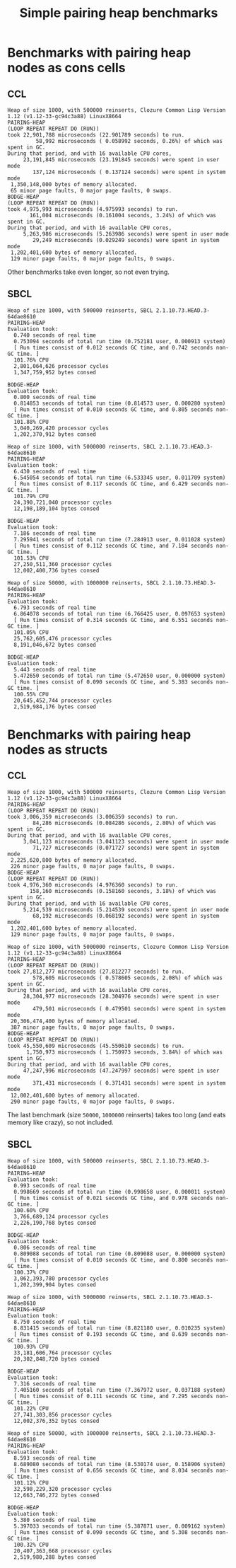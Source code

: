 #+title: Simple pairing heap benchmarks
#+options: num:nil toc:2 ^:nil

* Benchmark code                                                   :noexport:

The following two code blocks must be evaluated before evaluating the
benchmark blocks (using ~C-c C-c~).

#+caption: Setup code
#+begin_src lisp :results silent
  (in-package #:cl-user)

  (eval-when (:load-toplevel :compile-toplevel :execute)
    (unless (find-package '#:pairing-heap)
      (ql:quickload "pairing-heap"))
    (unless (find-package '#:bodge-heap)
      (ql:quickload "bodge-heap")))
#+end_src

#+caption: Benchmark code
#+begin_src lisp :results silent
  (in-package #:cl-user)

  (defun benchmark (&key (n 1000)
                         (m 1000)
                         (scale (expt n 2))
                         (repeat 50)
                         (warmup 10)
                         (key #'identity)
                         (node-constructor #'identity))
    (let ((init-items (loop repeat n
                            collect (funcall node-constructor (random scale))))
          (more-items (loop repeat m
                            collect (funcall node-constructor (random scale)))))
      (macrolet ((bench ((heap-var item-var description)
                         new add del)
                   `(progn
                      (fresh-line *trace-output*)
                      (write-line ,description *trace-output*)
                      ,#+sbcl (sb-ext:gc :full t)
                      (flet ((run ()
                               (let ((,heap-var ,new))
                                 (loop for ,item-var in init-items
                                       do ,add)
                                 (loop for ,item-var in more-items
                                       do ,del ,add))))
                        (loop repeat warmup do (run))
                        (time
                         (loop repeat repeat do (run)))))))
        (bench (heap item "PAIRING-HEAP")
               (pairing-heap:create :key key)
               (pairing-heap:insert item heap)
               (pairing-heap:pop-front heap))
        (bench (heap item "BODGE-HEAP")
               (bodge-heap:make-pairing-heap :key key)
               (bodge-heap:pairing-heap-push heap item)
               (bodge-heap:pairing-heap-pop heap))
        t)))
#+end_src

#+caption: Sampling code
#+name: run-benchmark
#+begin_src lisp :var heap-size=1000 reinserts=1000
  (let ((output (with-output-to-string (*trace-output*)
                  (format *trace-output*
                          "~&Heap of size ~D, with ~D reinserts, ~A ~A~%"
                          heap-size reinserts
                          (lisp-implementation-type)
                          (lisp-implementation-version))
                  (benchmark :n heap-size
                             :m reinserts
                             :node-constructor (lambda (n)
                                                 (cons n (format nil "~R" n)))
                             :key #'car))))
    (string-right-trim '(#\space #\return #\newline) output))
#+end_src

* Benchmarks with pairing heap nodes as cons cells
** CCL

#+call: run-benchmark(1000, 500000)

#+RESULTS:
#+begin_example
Heap of size 1000, with 500000 reinserts, Clozure Common Lisp Version 1.12 (v1.12-33-gc94c3a88) LinuxX8664
PAIRING-HEAP
(LOOP REPEAT REPEAT DO (RUN))
took 22,901,788 microseconds (22.901789 seconds) to run.
         58,992 microseconds ( 0.058992 seconds, 0.26%) of which was spent in GC.
During that period, and with 16 available CPU cores,
     23,191,845 microseconds (23.191845 seconds) were spent in user mode
        137,124 microseconds ( 0.137124 seconds) were spent in system mode
 1,350,148,000 bytes of memory allocated.
 65 minor page faults, 0 major page faults, 0 swaps.
BODGE-HEAP
(LOOP REPEAT REPEAT DO (RUN))
took 4,975,993 microseconds (4.975993 seconds) to run.
       161,004 microseconds (0.161004 seconds, 3.24%) of which was spent in GC.
During that period, and with 16 available CPU cores,
     5,263,986 microseconds (5.263986 seconds) were spent in user mode
        29,249 microseconds (0.029249 seconds) were spent in system mode
 1,202,401,600 bytes of memory allocated.
 129 minor page faults, 0 major page faults, 0 swaps.
#+end_example

Other benchmarks take even longer, so not even trying.

** SBCL

#+call: run-benchmark(1000, 500000)

#+RESULTS:
#+begin_example
Heap of size 1000, with 500000 reinserts, SBCL 2.1.10.73.HEAD.3-64dae8610
PAIRING-HEAP
Evaluation took:
  0.740 seconds of real time
  0.753094 seconds of total run time (0.752181 user, 0.000913 system)
  [ Run times consist of 0.012 seconds GC time, and 0.742 seconds non-GC time. ]
  101.76% CPU
  2,801,064,626 processor cycles
  1,347,759,952 bytes consed

BODGE-HEAP
Evaluation took:
  0.800 seconds of real time
  0.814853 seconds of total run time (0.814573 user, 0.000280 system)
  [ Run times consist of 0.010 seconds GC time, and 0.805 seconds non-GC time. ]
  101.88% CPU
  3,040,269,420 processor cycles
  1,202,370,912 bytes consed
#+end_example

#+call: run-benchmark(1000, 5000000)

#+RESULTS:
#+begin_example
Heap of size 1000, with 5000000 reinserts, SBCL 2.1.10.73.HEAD.3-64dae8610
PAIRING-HEAP
Evaluation took:
  6.430 seconds of real time
  6.545054 seconds of total run time (6.533345 user, 0.011709 system)
  [ Run times consist of 0.117 seconds GC time, and 6.429 seconds non-GC time. ]
  101.79% CPU
  24,390,721,040 processor cycles
  12,198,189,104 bytes consed

BODGE-HEAP
Evaluation took:
  7.186 seconds of real time
  7.295941 seconds of total run time (7.284913 user, 0.011028 system)
  [ Run times consist of 0.112 seconds GC time, and 7.184 seconds non-GC time. ]
  101.53% CPU
  27,250,511,360 processor cycles
  12,002,400,736 bytes consed
#+end_example

#+call: run-benchmark(50000, 1000000)

#+RESULTS:
#+begin_example
Heap of size 50000, with 1000000 reinserts, SBCL 2.1.10.73.HEAD.3-64dae8610
PAIRING-HEAP
Evaluation took:
  6.793 seconds of real time
  6.864078 seconds of total run time (6.766425 user, 0.097653 system)
  [ Run times consist of 0.314 seconds GC time, and 6.551 seconds non-GC time. ]
  101.05% CPU
  25,762,605,476 processor cycles
  8,191,046,672 bytes consed

BODGE-HEAP
Evaluation took:
  5.443 seconds of real time
  5.472650 seconds of total run time (5.472650 user, 0.000000 system)
  [ Run times consist of 0.090 seconds GC time, and 5.383 seconds non-GC time. ]
  100.55% CPU
  20,645,452,744 processor cycles
  2,519,984,176 bytes consed
#+end_example

* Benchmarks with pairing heap nodes as structs
** CCL

#+call: run-benchmark(1000, 500000)

#+RESULTS:
#+begin_example
Heap of size 1000, with 500000 reinserts, Clozure Common Lisp Version 1.12 (v1.12-33-gc94c3a88) LinuxX8664
PAIRING-HEAP
(LOOP REPEAT REPEAT DO (RUN))
took 3,006,359 microseconds (3.006359 seconds) to run.
        84,286 microseconds (0.084286 seconds, 2.80%) of which was spent in GC.
During that period, and with 16 available CPU cores,
     3,041,123 microseconds (3.041123 seconds) were spent in user mode
        71,727 microseconds (0.071727 seconds) were spent in system mode
 2,225,620,800 bytes of memory allocated.
 226 minor page faults, 0 major page faults, 0 swaps.
BODGE-HEAP
(LOOP REPEAT REPEAT DO (RUN))
took 4,976,360 microseconds (4.976360 seconds) to run.
       158,160 microseconds (0.158160 seconds, 3.18%) of which was spent in GC.
During that period, and with 16 available CPU cores,
     5,214,539 microseconds (5.214539 seconds) were spent in user mode
        68,192 microseconds (0.068192 seconds) were spent in system mode
 1,202,401,600 bytes of memory allocated.
 129 minor page faults, 0 major page faults, 0 swaps.
#+end_example

#+call: run-benchmark(1000, 5000000)

#+RESULTS:
#+begin_example
Heap of size 1000, with 5000000 reinserts, Clozure Common Lisp Version 1.12 (v1.12-33-gc94c3a88) LinuxX8664
PAIRING-HEAP
(LOOP REPEAT REPEAT DO (RUN))
took 27,812,277 microseconds (27.812277 seconds) to run.
        578,605 microseconds ( 0.578605 seconds, 2.08%) of which was spent in GC.
During that period, and with 16 available CPU cores,
     28,304,977 microseconds (28.304976 seconds) were spent in user mode
        479,501 microseconds ( 0.479501 seconds) were spent in system mode
 20,306,474,400 bytes of memory allocated.
 387 minor page faults, 0 major page faults, 0 swaps.
BODGE-HEAP
(LOOP REPEAT REPEAT DO (RUN))
took 45,550,609 microseconds (45.550610 seconds) to run.
      1,750,973 microseconds ( 1.750973 seconds, 3.84%) of which was spent in GC.
During that period, and with 16 available CPU cores,
     47,247,996 microseconds (47.247997 seconds) were spent in user mode
        371,431 microseconds ( 0.371431 seconds) were spent in system mode
 12,002,401,600 bytes of memory allocated.
 290 minor page faults, 0 major page faults, 0 swaps.
#+end_example

The last benchmark (size ~50000~, ~1000000~ reinserts) takes too long (and
eats memory like crazy), so not included.

** SBCL

#+call: run-benchmark(1000, 500000)

#+RESULTS:
#+begin_example
Heap of size 1000, with 500000 reinserts, SBCL 2.1.10.73.HEAD.3-64dae8610
PAIRING-HEAP
Evaluation took:
  0.993 seconds of real time
  0.998669 seconds of total run time (0.998658 user, 0.000011 system)
  [ Run times consist of 0.021 seconds GC time, and 0.978 seconds non-GC time. ]
  100.60% CPU
  3,766,689,124 processor cycles
  2,226,190,768 bytes consed

BODGE-HEAP
Evaluation took:
  0.806 seconds of real time
  0.809088 seconds of total run time (0.809088 user, 0.000000 system)
  [ Run times consist of 0.010 seconds GC time, and 0.800 seconds non-GC time. ]
  100.37% CPU
  3,062,393,780 processor cycles
  1,202,399,904 bytes consed
#+end_example

#+call: run-benchmark(1000, 5000000)

#+RESULTS:
#+begin_example
Heap of size 1000, with 5000000 reinserts, SBCL 2.1.10.73.HEAD.3-64dae8610
PAIRING-HEAP
Evaluation took:
  8.750 seconds of real time
  8.831415 seconds of total run time (8.821180 user, 0.010235 system)
  [ Run times consist of 0.193 seconds GC time, and 8.639 seconds non-GC time. ]
  100.93% CPU
  33,181,606,764 processor cycles
  20,302,848,720 bytes consed

BODGE-HEAP
Evaluation took:
  7.316 seconds of real time
  7.405160 seconds of total run time (7.367972 user, 0.037188 system)
  [ Run times consist of 0.111 seconds GC time, and 7.295 seconds non-GC time. ]
  101.22% CPU
  27,741,303,856 processor cycles
  12,002,376,352 bytes consed
#+end_example

#+call: run-benchmark(50000, 1000000)

#+RESULTS:
#+begin_example
Heap of size 50000, with 1000000 reinserts, SBCL 2.1.10.73.HEAD.3-64dae8610
PAIRING-HEAP
Evaluation took:
  8.593 seconds of real time
  8.689080 seconds of total run time (8.530174 user, 0.158906 system)
  [ Run times consist of 0.656 seconds GC time, and 8.034 seconds non-GC time. ]
  101.12% CPU
  32,598,229,320 processor cycles
  12,663,746,272 bytes consed

BODGE-HEAP
Evaluation took:
  5.380 seconds of real time
  5.397033 seconds of total run time (5.387871 user, 0.009162 system)
  [ Run times consist of 0.090 seconds GC time, and 5.308 seconds non-GC time. ]
  100.32% CPU
  20,407,363,668 processor cycles
  2,519,980,288 bytes consed
#+end_example
